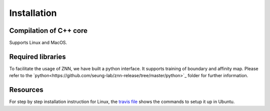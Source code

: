 .. _install:


Installation
============


Compilation of C++ core
-----------------------

Supports Linux and MacOS.

Required libraries
------------------

=======                                                                                             ===================
Library                                                                                             Ubuntu package name
=======                                                                                             ===================
`fftw<http://www.fftw.org/>`_                                                                         libfftw3-dev
`<boost1.55 <http://sourceforge.net/projects/boost/files/boost/1.55.0/boost_1_55_0.tar.bz2>`_         libboost-all-dev
`BoostNumpy <http://github.com/ndarray/Boost.NumPy>`_                                                 NA
`jemalloc <http://www.canonware.com/jemalloc/>`_                                                      libjemalloc-dev

Note that fftw is not required when using `intel MKL <https://software.intel.com/en-us/intel-mkl>`_.

Compiler flags
--------------

md```
|Flag|Description|
|:-----:|-------------------|
|ZNN_CUBE_POOL|Use custom memory pool, usually faster|
|ZNN_CUBE_POOL_LOCKFREE|Use custom lockfree memory pool, even faster (some memory overhead)|
|ZNN_USE_FLOATS|Use single precision floating point numbers|
|ZNN_DONT_CACHE_FFTS|Don't cache FFTs for the backward pass|
|ZNN_USE_MKL_DIRECT_CONV|Use MKL direct convolution|
|ZNN_USE_MKL_FFT|Use MKL fftw wrappers|
|ZNN_USE_MKL_NATIVE_FFT|Use MKL native convolution overrides the previous flag|
|ZNN_XEON_PHI|64 byte memory alignment|
```

Compile with gcc and clang
---------------------

.. doctest::
   g++ -std=c++1y training_test.cpp -I../../ -I../include -lfftw3 -lfftw3f -lpthread -pthread -O3 -DNDEBUG -o training_test
Notethat g++ should support c++1y standard. v4.8 and later works.

Compile with icc
-----------
.. doctest::
   icc -std=c++1y training_test.cpp -I../../ -I../include -lpthread -lrt -static-intel -DNDEBUG -O3 -mkl=sequential -o training_test

Python Interface
================

To facilitate the usage of ZNN, we have built a python interface. It supports training of boundary and affinity map. Please refer to the `python<https://github.com/seung-lab/znn-release/tree/master/python>`_ folder for further information.


Resources
---------
For step by step installation instruction for Linux, the `travis file <https://github.com/seung-lab/znn-release/blob/master/.travis.yml>`_ shows the commands to setup it up in Ubuntu.
